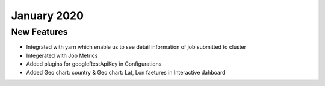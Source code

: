 January 2020
============

New Features
------------

- Integrated with yarn which enable us to see detail information of job submitted to cluster
- Integerated with Job Metrics
- Added plugins for googleRestApiKey in Configurations
- Added Geo chart: country & Geo chart: Lat, Lon faetures in Interactive dahboard

